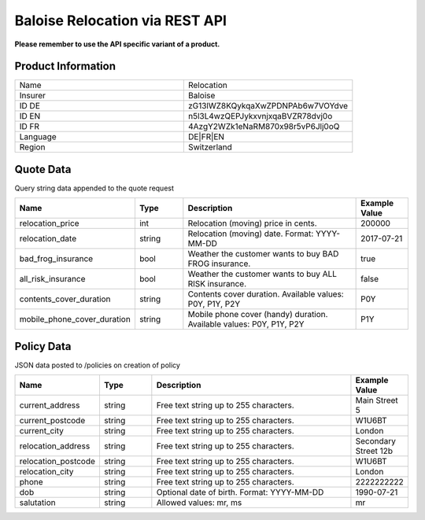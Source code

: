Baloise Relocation via REST API
===============================

**Please remember to use the API specific variant of a product.**

Product Information
-------------------

.. csv-table::
   :widths: 50, 50

   "Name", "Relocation"
   "Insurer", "Baloise"
   "ID DE", "zG13lWZ8KQykqaXwZPDNPAb6w7VOYdve"
   "ID EN", "n5l3L4wzQEPJykxvnjxqaBVZR78dvj0o"
   "ID FR", "4AzgY2WZk1eNaRM870x98r5vP6Jlj0oQ"
   "Language", "DE|FR|EN"
   "Region", "Switzerland"


Quote Data
----------
Query string data appended to the quote request

.. csv-table::
   :header: "Name", "Type", "Description", "Example Value"
   :widths: 20, 20, 80, 20

   "relocation_price",            "int",    "Relocation (moving) price in cents.",                                  "200000"
   "relocation_date",             "string", "Relocation (moving) date. Format: YYYY-MM-DD",                         "2017-07-21"
   "bad_frog_insurance",          "bool",   "Weather the customer wants to buy BAD FROG insurance.",                "true"
   "all_risk_insurance",          "bool",   "Weather the customer wants to buy ALL RISK insurance.",                "false"
   "contents_cover_duration",     "string", "Contents cover duration. Available values: P0Y, P1Y, P2Y",             "P0Y"
   "mobile_phone_cover_duration", "string", "Mobile phone cover (handy) duration. Available values: P0Y, P1Y, P2Y", "P1Y"


Policy Data
-----------
JSON data posted to /policies on creation of policy

.. csv-table::
   :header: "Name", "Type", "Description", "Example Value"
   :widths: 20, 20, 80, 20

   "current_address",     "string", "Free text string up to 255 characters.",     "Main Street 5"
   "current_postcode",    "string", "Free text string up to 255 characters.",     "W1U6BT"
   "current_city",        "string", "Free text string up to 255 characters.",     "London"
   "relocation_address",  "string", "Free text string up to 255 characters.",     "Secondary Street 12b"
   "relocation_postcode", "string", "Free text string up to 255 characters.",     "W1U6BT"
   "relocation_city",     "string", "Free text string up to 255 characters.",     "London"
   "phone",               "string", "Free text string up to 255 characters.",     "2222222222"
   "dob",                 "string", "Optional date of birth. Format: YYYY-MM-DD", "1990-07-21"
   "salutation",          "string", "Allowed values: mr, ms",                     "mr"
